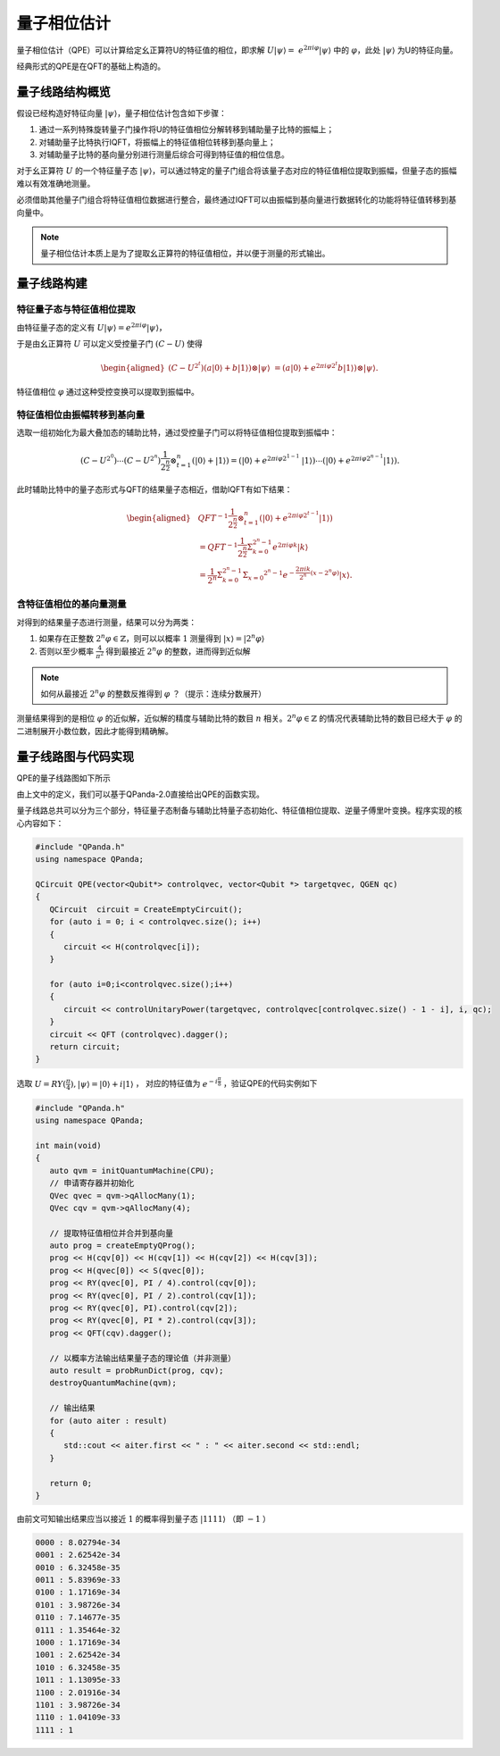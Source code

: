 量子相位估计
####

量子相位估计（QPE）可以计算给定幺正算符U的特征值的相位，即求解 :math:`U\left|\psi\right\rangle= \ 
e^{2\pi i\varphi}\left|\psi\right\rangle` 中的 :math:`\varphi`，\
此处 :math:`\left|\psi\right\rangle` 为U的特征向量。

经典形式的QPE是在QFT的基础上构造的。

量子线路结构概览
****

假设已经构造好特征向量 :math:`\left|\psi\right\rangle`，量子相位估计包含如下步骤：

#. 通过一系列特殊旋转量子门操作将U的特征值相位分解转移到辅助量子比特的振幅上；
#. 对辅助量子比特执行IQFT，将振幅上的特征值相位转移到基向量上；
#. 对辅助量子比特的基向量分别进行测量后综合可得到特征值的相位信息。

对于幺正算符 :math:`U` 的一个特征量子态 :math:`\left|\psi\right\rangle`，可以通过特定的量子门组合将\
该量子态对应的特征值相位提取到振幅，但量子态的振幅难以有效准确地测量。

必须借助其他量子门组合将特征值相位数据进行整合，最终通过IQFT可以由振幅到基向量进行数据转化的功能将特征值转移到基向量中。

.. note:: 量子相位估计本质上是为了提取幺正算符的特征值相位，并以便于测量的形式输出。

量子线路构建
****

特征量子态与特征值相位提取
++++

由特征量子态的定义有 :math:`U\left|\psi\right\rangle = e^{2\pi i\varphi}\left|\psi\right\rangle`，

于是由幺正算符 :math:`U` 可以定义受控量子门  :math:`(C-U)` 使得

.. math::
   \begin{aligned}
   (C-U^{2^t})(a\left|0\right\rangle+b\left|1\right\rangle)\otimes\left|\psi\right\rangle \ 
   =(a\left|0\right\rangle+e^{2\pi i\varphi2^t}b\left|1\right\rangle)\otimes\left|\psi\right\rangle.
   \end{aligned}

特征值相位 :math:`\varphi` 通过这种受控变换可以提取到振幅中。

特征值相位由振幅转移到基向量
++++

选取一组初始化为最大叠加态的辅助比特，通过受控量子门可以将特征值相位提取到振幅中：

.. math::
   (C-U^{2^0})\cdots(C-U^{2^n})\frac{1}{2^\frac{n}{2}}\otimes_{t=1}^n
   (\left|0\right\rangle+\left|1\right\rangle)= (\left|0\right\rangle+e^{2\pi i\varphi2^{1-1}}\
   \left|1\right\rangle)\cdots(\left|0\right\rangle+e^{2\pi i\varphi2^{n-1}}\left|1\right\rangle).

此时辅助比特中的量子态形式与QFT的结果量子态相近，借助IQFT有如下结果：

.. math::
   \begin{aligned}
   & QFT^{-1}\frac{1}{2^\frac{n}{2}}\otimes_{t=1}^n(\left|0\right\rangle+e^{2\pi i\varphi2^{t-1}}
   \left|1\right\rangle) \\ & =QFT^{-1}\frac{1}{2^\frac{n}{2}}\Sigma_{k=0}^{2^n-1}e^{2\pi i
   \varphi k}\left|k\right\rangle \\ & =\frac{1}{2^n}\Sigma_{k=0}^{2^n-1}\Sigma_{x=0}
   ^{2^n-1}e^{-\frac{2\pi ik}{2^n}\left(x-2^n\varphi\right)}\left|x\right\rangle.
   \end{aligned}

含特征值相位的基向量测量
++++

对得到的结果量子态进行测量，结果可以分为两类：

#. 如果存在正整数 :math:`2^n\varphi\in \mathbb{Z}`，则可以以概率 :math:`1` 测量\
   得到 :math:`\left|x\right\rangle=\left|2^n\varphi\right\rangle` 
#. 否则以至少概率 :math:`\frac{4}{\pi^2}` 得到最接近 :math:`2^n\varphi` 的整数，进而得到近似解

.. note:: 如何从最接近 :math:`2^n\varphi` 的整数反推得到 :math:`\varphi` ？（提示：连续分数展开）

测量结果得到的是相位 :math:`\varphi` 的近似解，近似解的精度与辅助比特的数目 :math:`n` 相关。\
:math:`2^n\varphi\in \mathbb{Z}` 的情况代表辅助比特的数目已经大于 :math:`\varphi` 的二进制展开小数位数，因此才\
能得到精确解。

量子线路图与代码实现
****

QPE的量子线路图如下所示

.. image:: images/QPE.png
   :align: center

由上文中的定义，我们可以基于QPanda-2.0直接给出QPE的函数实现。

量子线路总共可以分为三个部分，特征量子态制备与辅助比特量子态初始化、特征值相位提取、\
逆量子傅里叶变换。程序实现的核心内容如下：

.. code-block:: c

   #include "QPanda.h"
   using namespace QPanda;

   QCircuit QPE(vector<Qubit*> controlqvec, vector<Qubit *> targetqvec, QGEN qc)
   {
      QCircuit  circuit = CreateEmptyCircuit();
      for (auto i = 0; i < controlqvec.size(); i++)
      {
         circuit << H(controlqvec[i]);
      }
      
      for (auto i=0;i<controlqvec.size();i++)
      {
         circuit << controlUnitaryPower(targetqvec, controlqvec[controlqvec.size() - 1 - i], i, qc);
      }
      circuit << QFT (controlqvec).dagger();
      return circuit;
   }

选取 :math:`U=RY(\frac{\pi}{4}),\left|\psi\right\rangle=\left|0\right\rangle+i\left|1\right\rangle` ，
对应的特征值为 :math:`e^{-i\frac{\pi}{8}}` ，验证QPE的代码实例如下

.. code-block:: c

   #include "QPanda.h"
   using namespace QPanda;

   int main(void)
   {
      auto qvm = initQuantumMachine(CPU);
      // 申请寄存器并初始化
      QVec qvec = qvm->qAllocMany(1);
      QVec cqv = qvm->qAllocMany(4);

      // 提取特征值相位并合并到基向量
      auto prog = createEmptyQProg();
      prog << H(cqv[0]) << H(cqv[1]) << H(cqv[2]) << H(cqv[3]);
      prog << H(qvec[0]) << S(qvec[0]);
      prog << RY(qvec[0], PI / 4).control(cqv[0]);
      prog << RY(qvec[0], PI / 2).control(cqv[1]);
      prog << RY(qvec[0], PI).control(cqv[2]);
      prog << RY(qvec[0], PI * 2).control(cqv[3]);
      prog << QFT(cqv).dagger();

      // 以概率方法输出结果量子态的理论值（并非测量）
      auto result = probRunDict(prog, cqv);
      destroyQuantumMachine(qvm);

      // 输出结果
      for (auto aiter : result)
      {
         std::cout << aiter.first << " : " << aiter.second << std::endl;
      }

      return 0;
   }

由前文可知输出结果应当以接近 :math:`1` 的概率得到量子态 :math:`\left|1111\right\rangle` （即 :math:`-1` ）

.. code-block:: c

   0000 : 8.02794e-34
   0001 : 2.62542e-34
   0010 : 6.32458e-35
   0011 : 5.83969e-33
   0100 : 1.17169e-34
   0101 : 3.98726e-34
   0110 : 7.14677e-35
   0111 : 1.35464e-32
   1000 : 1.17169e-34
   1001 : 2.62542e-34
   1010 : 6.32458e-35
   1011 : 1.13095e-33
   1100 : 2.01916e-34
   1101 : 3.98726e-34
   1110 : 1.04109e-33
   1111 : 1
